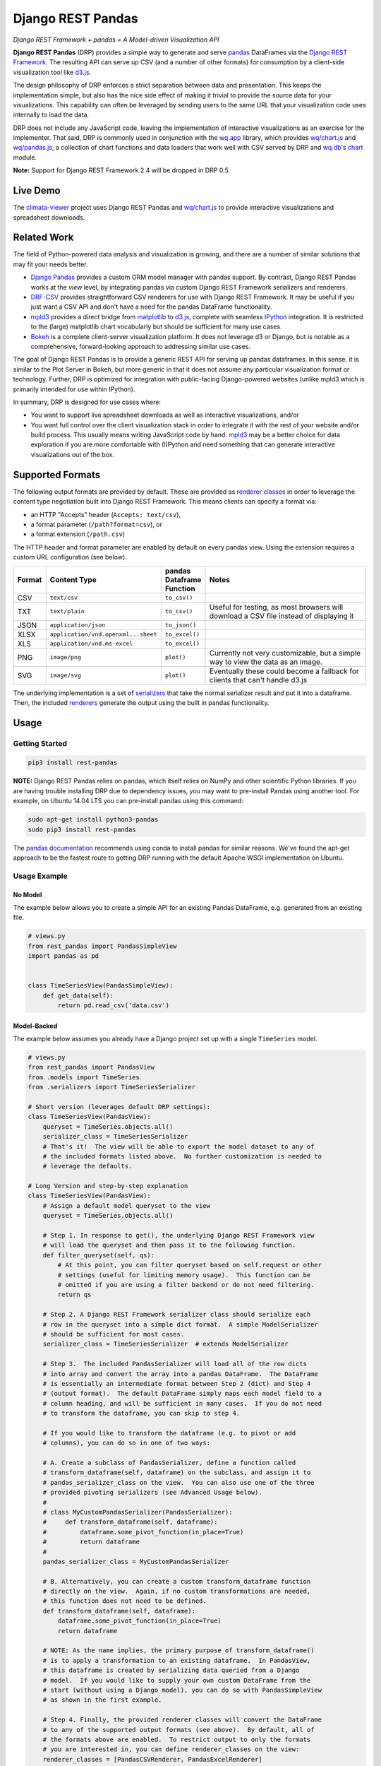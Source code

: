 Django REST Pandas
==================

*Django REST Framework + pandas = A Model-driven Visualization API*

**Django REST Pandas** (DRP) provides a simple way to generate and serve
`pandas <http://pandas.pydata.org>`__ DataFrames via the `Django REST
Framework <http://django-rest-framework.org>`__. The resulting API can
serve up CSV (and a number of other formats)
for consumption by a client-side visualization tool like
`d3.js <http://d3js.org>`__.

The design philosophy of DRP enforces a strict separation between data
and presentation. This keeps the implementation simple, but also has the
nice side effect of making it trivial to provide the source data for
your visualizations. This capability can often be leveraged by sending
users to the same URL that your visualization code uses internally to
load the data.

DRP does not include any JavaScript code, leaving the implementation of
interactive visualizations as an exercise for the implementer. That
said, DRP is commonly used in conjunction with the
`wq.app <http://wq.io/wq.app>`__ library, which provides
`wq/chart.js <http://wq.io/docs/chart-js>`__ and
`wq/pandas.js <http://wq.io/docs/pandas-js>`__, a collection of chart
functions and data loaders that work well with CSV served by DRP and
`wq.db <http://wq.io/wq.db>`__'s `chart <http://wq.io/docs/chart>`__
module.

|Latest PyPI Release| |Release Notes| |License| |GitHub Stars| |GitHub
Forks| |GitHub Issues|

|Travis Build Status| |Python Support| |Django Support| |Django REST
Framework Support|

**Note:** Support for Django REST Framework 2.4 will be dropped in DRP
0.5.

Live Demo
---------

The `climata-viewer <http://climata.houstoneng.net>`__ project uses
Django REST Pandas and `wq/chart.js <http://wq.io/docs/chart-js>`__ to
provide interactive visualizations and spreadsheet downloads.

Related Work
------------

The field of Python-powered data analysis and visualization is growing,
and there are a number of similar solutions that may fit your needs
better.

-  `Django Pandas <https://github.com/chrisdev/django-pandas/>`__
   provides a custom ORM model manager with pandas support. By contrast,
   Django REST Pandas works at the *view* level, by integrating pandas
   via custom Django REST Framework serializers and renderers.
-  `DRF-CSV <https://github.com/mjumbewu/django-rest-framework-csv>`__
   provides straightforward CSV renderers for use with Django REST
   Framework. It may be useful if you just want a CSV API and don't have
   a need for the pandas DataFrame functionality.
-  `mpld3 <http://mpld3.github.io/>`__ provides a direct bridge from
   `matplotlib <http://matplotlib.org/>`__ to
   `d3.js <http://d3js.org>`__, complete with seamless
   `IPython <http://ipython.org/>`__ integration. It is restricted to
   the (large) matplotlib chart vocabularly but should be sufficient for
   many use cases.
-  `Bokeh <http://bokeh.pydata.org/>`__ is a complete client-server
   visualization platform. It does not leverage d3 or Django, but is
   notable as a comprehensive, forward-looking approach to addressing
   similar use cases.

The goal of Django REST Pandas is to provide a generic REST API for
serving up pandas dataframes. In this sense, it is similar to the Plot
Server in Bokeh, but more generic in that it does not assume any
particular visualization format or technology. Further, DRP is optimized
for integration with public-facing Django-powered websites (unlike mpld3
which is primarily intended for use within IPython).

In summary, DRP is designed for use cases where:

-  You want to support live spreadsheet downloads as well as interactive
   visualizations, and/or
-  You want full control over the client visualization stack in order to
   integrate it with the rest of your website and/or build process. This
   usually means writing JavaScript code by hand.
   `mpld3 <http://mpld3.github.io/>`__ may be a better choice for data
   exploration if you are more comfortable with (I)Python and need
   something that can generate interactive visualizations out of the
   box.

Supported Formats
-----------------

The following output formats are provided by default. These are provided
as `renderer
classes <http://www.django-rest-framework.org/api-guide/renderers>`__ in
order to leverage the content type negotiation built into Django REST
Framework. This means clients can specify a format via:

-  an HTTP "Accepts" header (``Accepts: text/csv``),
-  a format parameter (``/path?format=csv``), or
-  a format extension (``/path.csv``)

The HTTP header and format parameter are enabled by default on every
pandas view. Using the extension requires a custom URL configuration
(see below).

.. csv-table::
  :header: "Format", "Content Type", "pandas Dataframe Function", "Notes"
  :widths: 50, 150, 70, 500

  CSV,``text/csv``,``to_csv()``,
  TXT,``text/plain``,``to_csv()``,"Useful for testing, as most browsers will download a CSV file instead of displaying it"
  JSON,``application/json``,``to_json()``,
  XLSX,``application/vnd.openxml...sheet``,``to_excel()``,
  XLS,``application/vnd.ms-excel``,``to_excel()``,
  PNG,``image/png``,``plot()``,"Currently not very customizable, but a simple way to view the data as an image."
  SVG,``image/svg``,``plot()``,"Eventually these could become a fallback for clients that can't handle d3.js"

The underlying implementation is a set of
`serializers <https://github.com/wq/django-rest-pandas/blob/master/rest_pandas/serializers.py>`__
that take the normal serializer result and put it into a dataframe.
Then, the included
`renderers <https://github.com/wq/django-rest-pandas/blob/master/rest_pandas/renderers.py>`__
generate the output using the built in pandas functionality.

Usage
-----

Getting Started
~~~~~~~~~~~~~~~

.. code:: bash

    pip3 install rest-pandas

**NOTE:** Django REST Pandas relies on pandas, which itself relies on
NumPy and other scientific Python libraries. If you are having trouble
installing DRP due to dependency issues, you may want to pre-install
Pandas using another tool. For example, on Ubuntu 14.04 LTS you can
pre-install pandas using this command:

.. code:: bash

    sudo apt-get install python3-pandas
    sudo pip3 install rest-pandas

The `pandas documentation <http://pandas.pydata.org>`__ recommends using
conda to install pandas for similar reasons. We've found the apt-get
approach to be the fastest route to getting DRP running with the default
Apache WSGI implementation on Ubuntu.

Usage Example
~~~~~~~~~~~~~

No Model
^^^^^^^^

The example below allows you to create a simple API for an existing
Pandas DataFrame, e.g. generated from an existing file.

.. code:: python

    # views.py
    from rest_pandas import PandasSimpleView
    import pandas as pd


    class TimeSeriesView(PandasSimpleView):
        def get_data(self):
            return pd.read_csv('data.csv')

Model-Backed
^^^^^^^^^^^^

The example below assumes you already have a Django project set up with
a single ``TimeSeries`` model.

.. code:: python

    # views.py
    from rest_pandas import PandasView
    from .models import TimeSeries
    from .serializers import TimeSeriesSerializer

    # Short version (leverages default DRP settings):
    class TimeSeriesView(PandasView):
        queryset = TimeSeries.objects.all()
        serializer_class = TimeSeriesSerializer
        # That's it!  The view will be able to export the model dataset to any of
        # the included formats listed above.  No further customization is needed to
        # leverage the defaults.

    # Long Version and step-by-step explanation
    class TimeSeriesView(PandasView):
        # Assign a default model queryset to the view
        queryset = TimeSeries.objects.all()

        # Step 1. In response to get(), the underlying Django REST Framework view
        # will load the queryset and then pass it to the following function.
        def filter_queryset(self, qs): 
            # At this point, you can filter queryset based on self.request or other
            # settings (useful for limiting memory usage).  This function can be
            # omitted if you are using a filter backend or do not need filtering.
            return qs
            
        # Step 2. A Django REST Framework serializer class should serialize each
        # row in the queryset into a simple dict format.  A simple ModelSerializer
        # should be sufficient for most cases.
        serializer_class = TimeSeriesSerializer  # extends ModelSerializer

        # Step 3.  The included PandasSerializer will load all of the row dicts
        # into array and convert the array into a pandas DataFrame.  The DataFrame
        # is essentially an intermediate format between Step 2 (dict) and Step 4
        # (output format).  The default DataFrame simply maps each model field to a
        # column heading, and will be sufficient in many cases.  If you do not need
        # to transform the dataframe, you can skip to step 4.
        
        # If you would like to transform the dataframe (e.g. to pivot or add
        # columns), you can do so in one of two ways:

        # A. Create a subclass of PandasSerializer, define a function called
        # transform_dataframe(self, dataframe) on the subclass, and assign it to
        # pandas_serializer_class on the view.  You can also use one of the three
        # provided pivoting serializers (see Advanced Usage below).
        #
        # class MyCustomPandasSerializer(PandasSerializer):
        #     def transform_dataframe(self, dataframe):
        #         dataframe.some_pivot_function(in_place=True)
        #         return dataframe
        #
        pandas_serializer_class = MyCustomPandasSerializer

        # B. Alternatively, you can create a custom transform_dataframe function
        # directly on the view.  Again, if no custom transformations are needed,
        # this function does not need to be defined.
        def transform_dataframe(self, dataframe):
            dataframe.some_pivot_function(in_place=True)
            return dataframe
        
        # NOTE: As the name implies, the primary purpose of transform_dataframe()
        # is to apply a transformation to an existing dataframe.  In PandasView,
        # this dataframe is created by serializing data queried from a Django
        # model.  If you would like to supply your own custom DataFrame from the
        # start (without using a Django model), you can do so with PandasSimpleView
        # as shown in the first example.

        # Step 4. Finally, the provided renderer classes will convert the DataFrame
        # to any of the supported output formats (see above).  By default, all of
        # the formats above are enabled.  To restrict output to only the formats
        # you are interested in, you can define renderer_classes on the view:
        renderer_classes = [PandasCSVRenderer, PandasExcelRenderer]
        # You can also set the default renderers for all of your pandas views by
        # defining the PANDAS_RENDERERS in your settings.py.

Registering URLs
^^^^^^^^^^^^^^^^

.. code:: python

    # urls.py
    from django.conf.urls import patterns, include, url

    from .views import TimeSeriesView
    urlpatterns = patterns('',
        url(r'^data', TimeSeriesView.as_view()),
    )

    # This is only required to support extension-style formats (e.g. /data.csv)
    from rest_framework.urlpatterns import format_suffix_patterns
    urlpatterns = format_suffix_patterns(urlpatterns)

The default ``PandasView`` will serve up all of the available data from
the provided model in a simple tabular form. You can also use a
``PandasViewSet`` if you are using Django REST Framework's
`ViewSets <http://www.django-rest-framework.org/api-guide/viewsets>`__
and
`Routers <http://www.django-rest-framework.org/api-guide/routers>`__.

Building Interactive Charts with DRP and d3.js
----------------------------------------------

In addition to use as a data export tool, DRP is well-suited for
creating data API backends for interactive charts. In particular, DRP
can be used with `d3.js <http://d3js.org>`__,
`wq/pandas.js <http://wq.io/docs/pandas-js>`__, and
`wq/chart.js <http://wq.io/docs/chart-js>`__, to create interactive time
series, scatter, and box plot charts - as well as any of the infinite
other charting possibilities d3.js provides.

To facilitate data API building, the CSV renderer is the default in
Django REST Pandas. While the pandas JSON serializer is improving, the
primary reason for making CSV the default is the compactness it provides
over JSON when serializing time series data. The default CSV output from
DRP will have single row of column headers, making it suitable as-is for
use with e.g. ``d3.csv()``. However, DRP is often used with the custom
serializers below to produce a dataframe with nested multi-row column
headers. This is harder to parse with ``d3.csv()`` but can be easily
processed by `wq/pandas.js <http://wq.io/docs/pandas-js>`__, an
extension to d3.js.

.. code:: javascript

    // mychart.js
    define(['d3', 'wq/pandas', 'wq/chart'], function(d3, pandas, chart) {

    // Unpivoted data (single-row header)
    d3.csv("/data.csv", render);

    // Pivoted data (multi-row header)
    pandas.get('/data.csv', render);

    function render(error, data) {
        d3.select('svg')
           .selectAll('rect')
           .data(data)
           // ...
    }

    });

You can override the default renderers by setting ``PANDAS_RENDERERS``
in your ``settings.py``, or by overriding ``renderer_classes`` in your
``PandasView`` subclass. ``PANDAS_RENDERERS`` is intentionally set
separately from Django REST Framework's own ``DEFAULT_RENDERER_CLASSES``
setting, as it is likely that you will be mixing DRP views with regular
DRF views.

As of version 0.4, DRP includes three custom serializers with
``transform_dataframe()`` functions that address common use cases. These
serializer classes can be leveraged by assigning them to
``pandas_serializer_class`` on your view.

For documentation purposes, the examples below assume the following
dataset:

+------------+---------------+--------------+---------+
| Location   | Measurement   | Date         | Value   |
+============+===============+==============+=========+
| site1      | temperature   | 2016-01-01   | 3       |
+------------+---------------+--------------+---------+
| site1      | humidity      | 2016-01-01   | 30      |
+------------+---------------+--------------+---------+
| site2      | temperature   | 2016-01-01   | 4       |
+------------+---------------+--------------+---------+
| site2      | temperature   | 2016-01-02   | 5       |
+------------+---------------+--------------+---------+

PandasUnstackedSerializer
~~~~~~~~~~~~~~~~~~~~~~~~~

``PandasUnstackedSerializer``
`unstacks <http://pandas.pydata.org/pandas-docs/stable/generated/pandas.DataFrame.unstack.html>`__
the dataframe so a few key attributes are listed in a multi-row column
header. This makes it easier to include metadata about e.g. a time
series without repeating the same values on every data row.

To specify which attributes to use in column headers, define the
attribute ``pandas_unstacked_header`` on your ``ModelSerializer``
subclass. You will generally also want to define ``pandas_index``, which
is a list of metadata fields unique to each row (e.g. the timestamp).

.. code:: python

    # serializers.py
    from rest_framework import serializers
    from .models import TimeSeries

    class TimeSeriesSerializer(serializers.ModelSerializer):
        class Meta:
            model = MultiTimeSeries
            pandas_index = ['date']
            pandas_unstacked_header = ['location', 'measurement']

    # views.py
    from rest_pandas import PandasView, PandasUnstackedSerializer
    from .models import TimeSeries
    from .serializers import TimeSeriesSerializer

    class TimeSeriesView(PandasView):
        queryset = TimeSeries.objects.all()
        serializer_class = TimeSeriesSerializer
        pandas_serializer_class = PandasUnstackedSerializer

With the above example data, this configuration would output a CSV file
with the following layout:

+-------------------+-----------------+--------------+-----------------+
|                   | Value           | Value        | Value           |
+===================+=================+==============+=================+
| **Location**      | *site1*         | *site1*      | *site2*         |
+-------------------+-----------------+--------------+-----------------+
| **Measurement**   | *temperature*   | *humidity*   | *temperature*   |
+-------------------+-----------------+--------------+-----------------+
| **Date**          |                 |              |
+-------------------+-----------------+--------------+-----------------+
| 2016-01-01        | 3               | 30           | 4               |
+-------------------+-----------------+--------------+-----------------+
| 2016-01-02        |                 |              | 5               |
+-------------------+-----------------+--------------+-----------------+

This could then be processed by
`wq/pandas.js <http://wq.io/docs/pandas-js>`__ into the following
structure:

.. code:: javascript

    [
        {
            "location": "site1",
            "measurement": "temperature",
            "data": [
                {"date": "2016-01-01", "value": 3}
            ]
        },
        {
            "location": "site1",
            "measurement": "humidity",
            "data": [
                {"date": "2016-01-01", "value": 30}
            ]
        },
        {
            "location": "site2",
            "measurement": "temperature",
            "data": [
                {"date": "2016-01-01", "value": 4},
                {"date": "2016-01-02", "value": 5}
            ]
        }
    ]

The output of ``PandasUnstackedSerializer`` can be used with the
``timeSeries()`` chart provided by
`wq/chart.js <http://wq.io/docs/chart-js>`__:

.. code:: javascript

    define(['d3', 'wq/pandas', 'wq/chart'], function(d3, pandas, chart) {

    var svg = d3.select('svg');
    var plot = chart.timeSeries();
    pandas.get('/data/timeseries.csv', function(data) {
        svg.datum(data).call(plot);
    });

    });

PandasScatterSerializer
~~~~~~~~~~~~~~~~~~~~~~~

``PandasScatterSerializer`` unstacks the dataframe and also combines
selected attributes to make it easier to plot two measurements against
each other in an x-y scatterplot.

To specify which attributes to use for the coordinate names, define the
attribute ``pandas_scatter_coord`` on your ``ModelSerializer`` subclass.
You can also specify additional metadata attributes to include in the
header with ``pandas_scatter_header``. You will generally also want to
define ``pandas_index``, which is a list of metadata fields unique to
each row (e.g. the timestamp).

.. code:: python

    # serializers.py
    from rest_framework import serializers
    from .models import TimeSeries

    class TimeSeriesSerializer(serializers.ModelSerializer):
        class Meta:
            model = MultiTimeSeries
            pandas_index = ['date']
            pandas_scatter_coord = ['measurement']
            pandas_scatter_header = ['location']

    # views.py
    from rest_pandas import PandasView, PandasScatterSerializer
    from .models import TimeSeries
    from .serializers import TimeSeriesSerializer

    class TimeSeriesView(PandasView):
        queryset = TimeSeries.objects.all()
        serializer_class = TimeSeriesSerializer
        pandas_serializer_class = PandasScatterSerializer

With the above example data, this configuration would output a CSV file
with the following layout:

+----------------+---------------------+------------------+---------------------+
|                | temperature-value   | humidity-value   | temperature-value   |
+================+=====================+==================+=====================+
| **Location**   | *site1*             | *site1*          | *site2*             |
+----------------+---------------------+------------------+---------------------+
| **Date**       |                     |                  |
+----------------+---------------------+------------------+---------------------+
| 2014-01-01     | 3                   | 30               | 4                   |
+----------------+---------------------+------------------+---------------------+
| 2014-01-02     |                     |                  | 5                   |
+----------------+---------------------+------------------+---------------------+

This could then be processed by
`wq/pandas.js <http://wq.io/docs/pandas-js>`__ into the following
structure:

.. code:: javascript

    [
        {
            "location": "site1",
            "data": [
                {
                    "date": "2016-01-01",
                    "temperature-value": 3,
                    "humidity-value": 30
                }
            ]
        },
        {
            "location": "site2",
            "data": [
                {
                    "date": "2016-01-01",
                    "temperature-value": 4
                },
                {
                    "date": "2016-01-02",
                    "temperature-value": 5
                }
            ]
        }
    ]

The output of ``PandasScatterSerializer`` can be used with the
``scatter()`` chart provided by
`wq/chart.js <http://wq.io/docs/chart-js>`__:

.. code:: javascript

    define(['d3', 'wq/pandas', 'wq/chart'], function(d3, pandas, chart) {

    var svg = d3.select('svg');
    var plot = chart.scatter()
        .xvalue(function(d) {
            return d['temperature-value'];
        })
        .yvalue(function(d) {
            return d['humidity-value'];
        });

    pandas.get('/data/scatter.csv', function(data) {
        svg.datum(data).call(plot);
    });

PandasBoxplotSerializer
~~~~~~~~~~~~~~~~~~~~~~~

``PandasBoxplotSerializer`` computes boxplot statistics (via
matplotlib's
`boxplot\_stats <http://matplotlib.org/api/cbook_api.html#matplotlib.cbook.boxplot_stats>`__)
and pushes the results out via an unstacked dataframe. The statistics
can be aggregated for a specified group column as well as by date.

To specify which attribute to use for the group column, define the
attribute ``pandas_boxplot_group`` on your ``ModelSerializer`` subclass.
To specify an attribute to use for date-based grouping, define
``pandas_boxplot_date``. You will generally also want to define
``pandas_boxplot_header``, which will unstack any metadata columns and
exclude them from statistics.

.. code:: python

    # serializers.py
    from rest_framework import serializers
    from .models import TimeSeries

    class TimeSeriesSerializer(serializers.ModelSerializer):
        class Meta:
            model = MultiTimeSeries
            pandas_boxplot_group = 'site'
            pandas_boxplot_date = 'date'
            pandas_boxplot_header = ['measurement']

    # views.py
    from rest_pandas import PandasView, PandasBoxplotSerializer
    from .models import TimeSeries
    from .serializers import TimeSeriesSerializer

    class TimeSeriesView(PandasView):
        queryset = TimeSeries.objects.all()
        serializer_class = TimeSeriesSerializer
        pandas_serializer_class = PandasBoxplotSerializer

With the above example data, this configuration will output a CSV file
with the same general structure as ``PandasUnstackedSerializer``, but
with the ``value`` spread across multiple boxplot statistics columns
(``value-mean``,
``value-q1``,value-whishi\ ``, etc.).  An optional``\ group\` parameter
can be added to the query string to switch between various groupings:

+-----------------------+----------------------------------------------+
| name                  | purpose                                      |
+=======================+==============================================+
| ?group=series         | Group by series (``pandas_boxplot_group``)   |
+-----------------------+----------------------------------------------+
| ?group=series-year    | Group by series, then by year                |
+-----------------------+----------------------------------------------+
| ?group=series-month   | Group by series, then by month               |
+-----------------------+----------------------------------------------+
| ?group=year           | Summarize all data by year                   |
+-----------------------+----------------------------------------------+
| ?group=month          | Summarize all data by month                  |
+-----------------------+----------------------------------------------+

The output of ``PandasBoxplotSerializer`` can be used with the
``boxplot()`` chart provided by
`wq/chart.js <http://wq.io/docs/chart-js>`__:

.. code:: javascript

    define(['d3', 'wq/pandas', 'wq/chart'], function(d3, pandas, chart) {

    var svg = d3.select('svg');
    var plot = chart.boxplot();
    pandas.get('/data/boxplot.csv?group=year', function(data) {
        svg.datum(data).call(plot);
    });

.. |Latest PyPI Release| image:: https://img.shields.io/pypi/v/rest-pandas.svg
   :target: https://pypi.python.org/pypi/rest-pandas
.. |Release Notes| image:: https://img.shields.io/github/release/wq/django-rest-pandas.svg
   :target: https://github.com/wq/django-rest-pandas/releases
.. |License| image:: https://img.shields.io/pypi/l/rest-pandas.svg
   :target: https://github.com/wq/django-rest-pandas/blob/master/LICENSE
.. |GitHub Stars| image:: https://img.shields.io/github/stars/wq/django-rest-pandas.svg
   :target: https://github.com/wq/django-rest-pandas/stargazers
.. |GitHub Forks| image:: https://img.shields.io/github/forks/wq/django-rest-pandas.svg
   :target: https://github.com/wq/django-rest-pandas/network
.. |GitHub Issues| image:: https://img.shields.io/github/issues/wq/django-rest-pandas.svg
   :target: https://github.com/wq/django-rest-pandas/issues
.. |Travis Build Status| image:: https://img.shields.io/travis/wq/django-rest-pandas.svg
   :target: https://travis-ci.org/wq/django-rest-pandas
.. |Python Support| image:: https://img.shields.io/pypi/pyversions/rest-pandas.svg
   :target: https://pypi.python.org/pypi/rest-pandas
.. |Django Support| image:: https://img.shields.io/badge/Django-1.7%2C%201.8-blue.svg
   :target: https://pypi.python.org/pypi/rest-pandas
.. |Django REST Framework Support| image:: https://img.shields.io/badge/DRF-2.4%2C%203.3-blue.svg
   :target: https://pypi.python.org/pypi/rest-pandas
